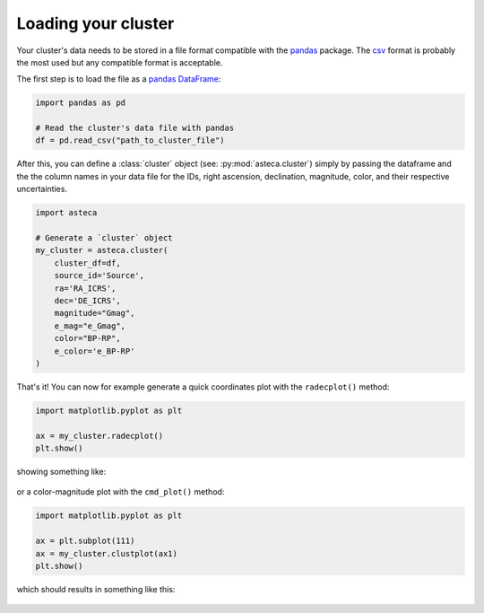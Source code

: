 .. _cluster_load:

Loading your cluster
====================

Your cluster's data needs to be stored in a file format compatible with the
`pandas <https://pandas.pydata.org/>`_ package. The
`csv <https://en.wikipedia.org/wiki/Comma-separated_values>`_ format is probably the
most used but any compatible format is acceptable.

The first step is to load the file as a `pandas DataFrame
<https://pandas.pydata.org/docs/reference/api/pandas.DataFrame.html>`_:


.. code-block:: python

    import pandas as pd

    # Read the cluster's data file with pandas
    df = pd.read_csv("path_to_cluster_file")


After this, you can define a :class:`cluster` object (see: :py:mod:`asteca.cluster`)
simply by passing the dataframe and the the column names in your data file for the IDs,
right ascension, declination, magnitude, color, and their respective uncertainties.

.. code-block:: python

    import asteca

    # Generate a `cluster` object
    my_cluster = asteca.cluster(
        cluster_df=df,
        source_id='Source',
        ra='RA_ICRS',
        dec='DE_ICRS',
        magnitude="Gmag",
        e_mag="e_Gmag",
        color="BP-RP",
        e_color='e_BP-RP'
    )


That's it! You can now for example generate a quick coordinates plot with the
``radecplot()`` method:

.. code-block:: python

    import matplotlib.pyplot as plt

    ax = my_cluster.radecplot()
    plt.show()

showing something like:

.. figure:: ../_static/ra_dec.png
   :align: center

or a color-magnitude plot with the ``cmd_plot()`` method:

.. code-block:: python

    import matplotlib.pyplot as plt

    ax = plt.subplot(111)
    ax = my_cluster.clustplot(ax1)
    plt.show()

which should results in something like this:

.. figure:: ../_static/cmd_plot.png
   :align: center
